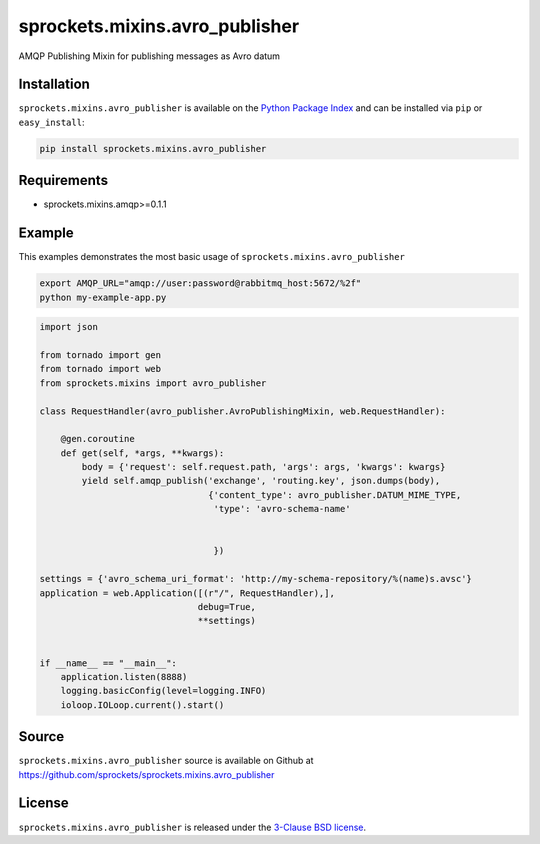 sprockets.mixins.avro_publisher
===============================
AMQP Publishing Mixin for publishing messages as Avro datum

|Version| |Downloads| |Travis| |CodeCov| |ReadTheDocs|

Installation
------------
``sprockets.mixins.avro_publisher`` is available on the
`Python Package Index <https://pypi.python.org/pypi/sprockets.mixins.avro_publisher>`_
and can be installed via ``pip`` or ``easy_install``:

.. code-block:: bash

   pip install sprockets.mixins.avro_publisher

Requirements
------------
- sprockets.mixins.amqp>=0.1.1

Example
-------
This examples demonstrates the most basic usage of ``sprockets.mixins.avro_publisher``

.. code:: bash

   export AMQP_URL="amqp://user:password@rabbitmq_host:5672/%2f"
   python my-example-app.py


.. code:: python

   import json

   from tornado import gen
   from tornado import web
   from sprockets.mixins import avro_publisher

   class RequestHandler(avro_publisher.AvroPublishingMixin, web.RequestHandler):

       @gen.coroutine
       def get(self, *args, **kwargs):
           body = {'request': self.request.path, 'args': args, 'kwargs': kwargs}
           yield self.amqp_publish('exchange', 'routing.key', json.dumps(body),
                                   {'content_type': avro_publisher.DATUM_MIME_TYPE,
                                    'type': 'avro-schema-name'


                                    })

   settings = {'avro_schema_uri_format': 'http://my-schema-repository/%(name)s.avsc'}
   application = web.Application([(r"/", RequestHandler),],
                                 debug=True,
                                 **settings)


   if __name__ == "__main__":
       application.listen(8888)
       logging.basicConfig(level=logging.INFO)
       ioloop.IOLoop.current().start()


Source
------
``sprockets.mixins.avro_publisher`` source is available on Github at `https://github.com/sprockets/sprockets.mixins.avro_publisher <https://github.com/sprockets/sprockets.mixins.avro_publisher>`_

License
-------
``sprockets.mixins.avro_publisher`` is released under the `3-Clause BSD license <https://github.com/sprockets/sprockets.mixins.avro_publisher/blob/master/LICENSE>`_.

.. |Version| image:: https://badge.fury.io/py/sprockets.mixins.avro_publisher.svg?
   :target: http://badge.fury.io/py/sprockets.mixins.avro_publisher

.. |Travis| image:: https://travis-ci.org/sprockets/sprockets.mixins.avro_publisher.svg?branch=master
   :target: https://travis-ci.org/sprockets/sprockets.mixins.avro_publisher

.. |CodeCov| image:: http://codecov.io/github/sprockets/sprockets.mixins.avro_publisher/coverage.svg?branch=master
   :target: https://codecov.io/github/sprockets/sprockets.mixins.avro_publisher?branch=master

.. |Downloads| image:: https://pypip.in/d/sprockets.mixins.avro_publisher/badge.svg?
   :target: https://pypi.python.org/pypi/sprockets.mixins.avro_publisher

.. |ReadTheDocs| image:: https://readthedocs.org/projects/sprocketsamqp/badge/
   :target: https://sprocketsamqp.readthedocs.org
